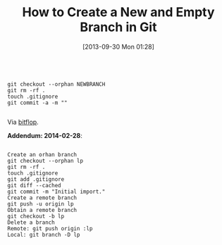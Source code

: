 #+POSTID: 8051
#+DATE: [2013-09-30 Mon 01:28]
#+OPTIONS: toc:nil num:nil todo:nil pri:nil tags:nil ^:nil TeX:nil
#+CATEGORY: Link
#+TAGS: Git, Revision control system
#+TITLE: How to Create a New and Empty Branch in Git

#+BEGIN_EXAMPLE
    
git checkout --orphan NEWBRANCH
git rm -rf .
touch .gitignore
git commit -a -m ""

#+END_EXAMPLE



Via [[http://bitflop.com/document/116][bitflop]].

*Addendum: 2014-02-28*:



#+BEGIN_EXAMPLE
    
Create an orhan branch
git checkout --orphan lp
git rm -rf .
touch .gitignore
git add .gitignore
git diff --cached
git commit -m "Initial import."
Create a remote branch
git push -u origin lp
Obtain a remote branch
git checkout -b lp
Delete a branch
Remote: git push origin :lp
Local: git branch -D lp

#+END_EXAMPLE



